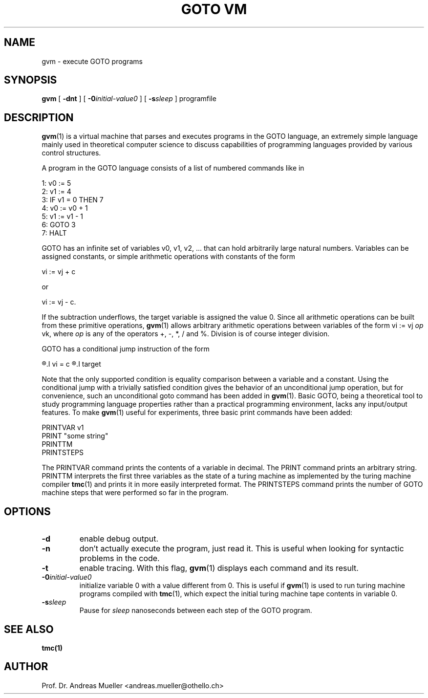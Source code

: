 .TH "GOTO VM"  "1" "Jun 2012" "Goto virtual machine" HSR
.SH NAME
gvm \- execute GOTO programs
.SH SYNOPSIS
.B gvm
[
.B \-dnt
] [
.BI -0 initial-value0
] [
.BI -s sleep
] programfile
.SH DESCRIPTION
.BR gvm (1)
is a virtual machine that parses and executes programs in the GOTO language,
an extremely simple language mainly used in theoretical computer science
to discuss capabilities of programming languages provided by various
control structures.

A program in the GOTO language consists of a list of numbered commands
like in

.nf
.ti 10
1: v0 := 5
.ti 10
2: v1 := 4
.ti 10
3: IF v1 = 0 THEN 7
.ti 10
4: v0 := v0 + 1
.ti 10
5: v1 := v1 - 1
.ti 10
6: GOTO 3
.ti 10
7: HALT
.fi

GOTO has an infinite set of variables v0, v1, v2, ...
that can hold arbitrarily large natural numbers.  
Variables can be assigned constants, or simple arithmetic
operations with constants of the form

.ti 10
vi := vj + c

or

.ti 10
vi := vj - c.

If the subtraction underflows, the target variable is assigned the value 0.
Since all arithmetic operations can be built from these primitive
operations, 
.BR gvm (1) 
allows arbitrary arithmetic operations between variables of the
form vi := vj
.I op
vk, where
.I op
is any of the operators +, -, *, / and %. Division is of course
integer division.

GOTO has a conditional jump instruction of the form

.ti 10
.R IF
.I vi = c
.R THEN
.I target

Note that the only supported condition is equality comparison between
a variable and a constant. Using the conditional jump with a trivially
satisfied condition gives the behavior of an unconditional jump operation,
but for convenience, such an unconditional goto command has been added 
in
.BR gvm (1).
Basic GOTO, being a theoretical tool to study programming language properties
rather than a practical programming environment, lacks any input/output
features. To make 
.BR gvm (1) 
useful for experiments, three basic print commands have been added:

.ti 10
PRINTVAR v1
.ti 10
PRINT "some string"
.ti 10
PRINTTM
.ti 10
PRINTSTEPS

The PRINTVAR command prints the contents of a variable in decimal.
The PRINT command prints an arbitrary string. PRINTTM interprets the
first three variables as the state of a turing machine as implemented
by the turing machine compiler
.BR tmc (1)
and prints it in more easily interpreted format.
The PRINTSTEPS command prints the number of GOTO machine steps that
were performed so far in the program.
.SH OPTIONS
.TP
.B \-d
enable debug output.
.TP
.B \-n
don't actually execute the program, just read it. This is useful when
looking for syntactic problems in the code.
.TP
.B \-t
enable tracing. With this flag, 
.BR gvm (1)
displays each command and its result.
.TP
.BI \-0 initial-value0
initialize variable 0 with a value different from 0. This is
useful if
.BR gvm (1)
is used to run turing machine programs compiled with
.BR tmc (1),
which expect the initial turing machine tape contents in variable 0.
.TP
.BI \-s sleep
Pause for 
.I sleep
nanoseconds between each step of the GOTO program.
.SH "SEE ALSO"
.BR tmc(1)
.SH AUTHOR
Prof. Dr. Andreas Mueller <andreas.mueller@othello.ch>

